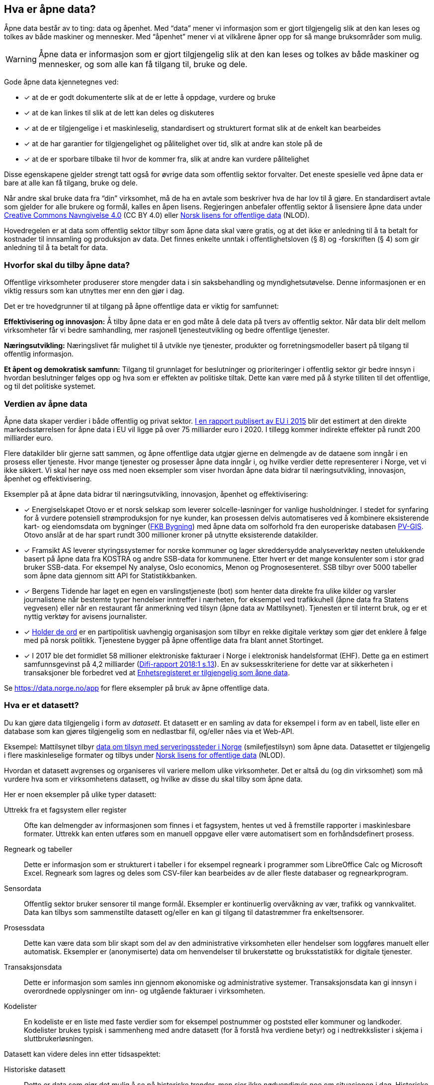
== Hva er åpne data?

Åpne data består av to ting: data og åpenhet. Med “data” mener vi informasjon som er gjort tilgjengelig slik at den kan leses og tolkes av både maskiner og mennesker. Med “åpenhet” mener vi at vilkårene åpner opp for så mange bruksområder som mulig. 

WARNING: Åpne data er informasjon som er gjort tilgjengelig slik at den kan leses og tolkes av både maskiner og mennesker, og som alle kan få tilgang til, bruke og dele.

Gode åpne data kjennetegnes ved:

* [*] at de er godt dokumenterte slik at de er lette å oppdage, vurdere og bruke
* [*] at de kan linkes til slik at de lett kan deles og diskuteres
* [*] at de er tilgjengelige i et maskinleselig, standardisert og strukturert format slik at de enkelt kan bearbeides
* [*] at de har garantier for tilgjengelighet og pålitelighet over tid, slik at andre kan stole på de
* [*] at de er sporbare tilbake til hvor de kommer fra, slik at andre kan vurdere pålitelighet

Disse egenskapene gjelder strengt tatt også for øvrige data som offentlig sektor forvalter. Det eneste spesielle ved åpne data er bare at alle kan få tilgang, bruke og dele.

Når andre skal bruke data fra “din” virksomhet, må de ha en avtale som beskriver hva de har lov til å gjøre. En standardisert avtale som gjelder for alle brukere og formål, kalles en åpen lisens. Regjeringen anbefaler offentlig sektor å lisensiere åpne data under http://creativecommons.org/licenses/by/4.0/deed.no[Creative Commons Navngivelse 4.0] (CC BY 4.0) eller http://data.norge.no/nlod/[Norsk lisens for offentlige data] (NLOD). 

Hovedregelen er at data som offentlig sektor tilbyr som åpne data skal være gratis, og at det ikke er anledning til å ta betalt for kostnader til innsamling og produksjon av data. Det finnes enkelte unntak i offentlighetsloven (§ 8) og -forskriften (§ 4) som gir anledning til å ta betalt for data.

=== Hvorfor skal du tilby åpne data?


Offentlige virksomheter produserer store mengder data i sin saksbehandling og myndighetsutøvelse. Denne informasjonen er en viktig ressurs som kan utnyttes mer enn den gjør i dag.  

Det er tre hovedgrunner til at tilgang på åpne offentlige data er viktig for samfunnet: 

*Effektivisering og innovasjon:* Å tilby åpne data er en god måte å dele data på tvers av offentlig sektor. Når data blir delt mellom virksomheter får vi bedre samhandling, mer rasjonell tjenesteutvikling og bedre offentlige tjenester. 

*Næringsutvikling:* Næringslivet får mulighet til å utvikle nye tjenester, produkter og forretningsmodeller basert på tilgang til offentlig informasjon. 

*Et åpent og demokratisk samfunn:* Tilgang til grunnlaget for beslutninger og prioriteringer i offentlig sektor gir bedre innsyn i hvordan beslutninger følges opp og hva som er effekten av politiske tiltak.  Dette kan være med på å styrke tilliten til det offentlige, og til det politiske systemet.

=== Verdien av åpne data

Åpne data skaper verdier i både offentlig og privat sektor. https://www.europeandataportal.eu/en/highlights/creating-value-through-open-data[I en rapport publisert av EU i 2015] blir det estimert at den direkte markedsstørrelsen for åpne data i EU vil ligge på over 75 milliarder euro i 2020. I tillegg kommer indirekte effekter på rundt 200 milliarder euro. 

Flere datakilder blir gjerne satt sammen, og åpne offentlige data utgjør gjerne en delmengde av de dataene som inngår i en prosess eller tjeneste. Hvor mange tjenester og prosesser åpne data inngår i, og hvilke verdier dette representerer i Norge, vet vi ikke sikkert. Vi skal her nøye oss med noen eksempler som viser hvordan åpne data bidrar til næringsutvikling, innovasjon, åpenhet og effektivisering.

.Eksempler på at åpne data bidrar til næringsutvikling, innovasjon, åpenhet og effektivisering:

****

* [*] Energiselskapet Otovo er et norsk selskap som leverer solcelle-løsninger for vanlige husholdninger. I stedet for synfaring for å vurdere potensiell strømproduksjon for nye kunder, kan prosessen delvis automatiseres ved å kombinere eksisterende kart- og eiendomsdata om bygninger (https://kartkatalog.geonorge.no/metadata/geovekst/fkb-bygning/8b4304ea-4fb0-479c-a24d-fa225e2c6e97[FKB Bygning])  med åpne data om solforhold fra den europeriske databasen http://re.jrc.ec.europa.eu/pvg_download/data_download.html[PV-GIS]. Otovo anslår at de har spart rundt 300 millioner kroner på utnytte eksisterende datakilder.  

* [*] Framsikt AS leverer styringssystemer for norske kommuner og lager skreddersydde analyseverktøy nesten utelukkende basert på åpne data fra KOSTRA og andre SSB-data for kommunene. Etter hvert er det mange konsulenter som i stor grad bruker SSB-data. For eksempel Ny analyse, Oslo economics, Menon og Prognosesenteret. SSB tilbyr over 5000 tabeller som åpne data gjennom sitt API for Statistikkbanken.

* [*] Bergens Tidende har laget en egen en varslingstjeneste (bot) som henter data direkte fra ulike kilder og varsler journalistene når bestemte typer hendelser inntreffer i nærheten, for eksempel ved trafikkuhell (åpne data fra Statens vegvesen) eller når en restaurant får anmerkning ved tilsyn (åpne data av Mattilsynet). Tjenesten er til internt bruk, og er et nyttig verktøy for avisens journalister.

* [*] https://www.holderdeord.no/[Holder de ord] er en partipolitisk uavhengig organisasjon som tilbyr en rekke digitale verktøy som gjør det enklere å følge med på norsk politikk. Tjenestene bygger på åpne offentlige data fra blant annet Stortinget.  

* [*] I 2017 ble det formidlet 58 millioner elektroniske fakturaer i Norge i elektronisk handelsformat (EHF). Dette ga en estimert samfunnsgevinst på 4,2 milliarder (https://www.difi.no/sites/difino/files/difi-rapport_2018_1_program_for_digitale_anskaffelser.pdf#page=13[Difi-rapport 2018:1 s.13]). En av suksesskriteriene for dette var at sikkerheten i transaksjoner ble forbedret ved at https://data.norge.no/data/registerenheten-i-br%C3%B8nn%C3%B8ysund/enhetsregisteret[Enhetsregisteret er tilgjengelig som åpne data].
**** 

Se https://data.norge.no/app[https://data.norge.no/app]  for flere eksempler på bruk av åpne offentlige data.

=== Hva er et datasett? 

Du kan gjøre data tilgjengelig i form av _datasett_. Et datasett er en samling av data for eksempel i form av en tabell, liste eller en database som kan gjøres tilgjengelig som en nedlastbar fil, og/eller nåes via et Web-API. 

Eksempel: Mattilsynet tilbyr https://data.norge.no/data/mattilsynet/smilefjestilsyn-p%C3%A5-serveringssteder[data om tilsyn med serveringssteder i Norge] (smilefjestilsyn) som åpne data. Datasettet er tilgjengelig i flere maskinleselige formater og tilbys under https://data.norge.no/nlod/no[Norsk lisens for offentlige data] (NLOD). 

Hvordan et datasett avgrenses og organiseres vil variere mellom ulike virksomheter. Det er altså du (og din virksomhet) som må vurdere hva som er virksomhetens datasett, og hvilke av disse du skal tilby som åpne data. 

Her er noen eksempler på ulike typer datasett:

Uttrekk fra et fagsystem eller register:: Ofte kan delmengder av informasjonen som finnes i et fagsystem, hentes ut ved å fremstille rapporter i maskinlesbare formater. Uttrekk kan enten utføres som en manuell oppgave eller være automatisert som en forhåndsdefinert prosess.

Regneark og tabeller:: Dette er informasjon som er strukturert i tabeller i for eksempel regneark i programmer som LibreOffice Calc og Microsoft  Excel. Regneark som lagres og deles som CSV-filer kan bearbeides av de aller fleste databaser og regnearkprogram.

Sensordata:: Offentlig sektor bruker sensorer til mange formål. Eksempler er kontinuerlig overvåkning av vær, trafikk og vannkvalitet. Data kan tilbys som sammenstilte datasett og/eller en kan gi tilgang til datastrømmer fra enkeltsensorer.

Prosessdata:: Dette kan være data som blir skapt som del av den administrative virksomheten eller hendelser som loggføres manuelt eller automatisk. Eksempler er (anonymiserte) data om henvendelser til brukerstøtte og bruksstatistikk for digitale tjenester.  

Transaksjonsdata:: Dette er informasjon som samles inn gjennom økonomiske og administrative systemer. Transaksjonsdata kan gi innsyn i overordnede opplysninger om inn- og utgående fakturaer i virksomheten.

Kodelister:: En kodeliste er en liste med faste verdier som for eksempel postnummer og poststed eller kommuner og landkoder. Kodelister brukes typisk i sammenheng med andre datasett (for å forstå hva verdiene betyr) og i nedtrekkslister i skjema i sluttbrukerløsningen.

Datasett kan videre deles inn etter tidsaspektet:

Historiske datasett:: Dette er data som gjør det mulig å se på historiske trender, men sier ikke nødvendigvis noe om situasjonen i dag. Historiske datasett oppdateres vanligvis ikke.

Periodiske datasett:: Datasett som oppdateres ved jevne mellomrom kaller vi periodiske data. Oppdaterte data er dermed tilgjengelige ved faste intervaller. For mange formål er periodiske data tilstrekkelig for å kunne gjøre analyser eller lage tjenester.

Levende data:: Levende data, eller sanntidsdata, er data som til enhver tid er oppdatert. Levende data er nødvendig for en del tjenester. Det har f.eks. ingen hensikt å gi reisende som venter på bussen data fra i går.

I tillegg til de ulike typene med strukturerte data som er nevnt over, kan for eksempel tekst og audiovisuelle data (bilder, lyd og video) og informasjon fra “tingenes internett” (IoT - Internet og things) være verdifulle kilder som kan benyttes til en rekke formål. Vi ser en stor økning i tilgangen til denne typen data, og teknologien for å ta den i bruk er i rask utvikling. 

=== Hvilke data kan jeg åpne?

All offentlig informasjon som lovlig kan publiseres på en offentlig nettside, kan i prinsippet også gjøres tilgjengelig som åpne data. 

Her er noen eksempler på åpne data fra offentlig sektor:

* [*] Værdata fra Meteorologisk institutt
* [*] Dybdedata fra Statens kartverk
* [*] Trafikkinformasjon fra Statens vegvesen
* [*] Ladestasjoner for elbiler fra Enova
* [*] Matvaretabellen fra Mattilsynet

Når et datasett inneholder opplysninger som ikke kan deles som åpne data, kan du trolig likevel fremstille et utsnitt av datasettet der konfidensiell informasjon enten er fjernet eller anonymisert. For eksempel har Kartverket fjernet informasjon som er skjermet etter sikkerhetsloven fra sine åpne dybdedata.

=== Hvilke data kan jeg ikke åpne?

Data som inneholder personopplysninger som er omfattet av personopplysningsloven, skal ikke gjøres tilgjengelig for alle og enhver. Unntaket er om du har hentet inn samtykke (lovlig behandlingsgrunnlag) fra de personene opplysningene omhandler. 

Du kan heller ikke publisere informasjon som har blitt gjort tilgjengelig i strid med lovbestemt taushetsplikt. Det betyr at selv om datasettet alt er (ulovlig) tilgjengelig på internett (eller publisert på andre måter), kan ikke du eller din virksomhet publisere datasettet og påføre det en lisens.

Det er selvsagt også ulovlig å publisere informasjon som i følge norsk lov er unntatt offentlighet, deriblant informasjon som er skjermet etter sikkerhetsloven (gradert informasjon). 

Videre kan du (din virksomhet) kun tilby data som organisasjonen selv eier. Dersom andre organisasjoner, selskaper eller personer har vært delaktig (tredjeparts rettigheter) i fremstillingen av datasettet, må alle parter samtykke i at din virksomhet kan tilby data og påføre datasettet en åpen lisens. 
 
Dersom du har kommet i skade for feilaktig å ha publisert informasjon som faller inn under disse unntakene, skal du avpublisere datasettet og forsøke å stoppe all bruk så snart som du er blitt oppmerksom på dette.



